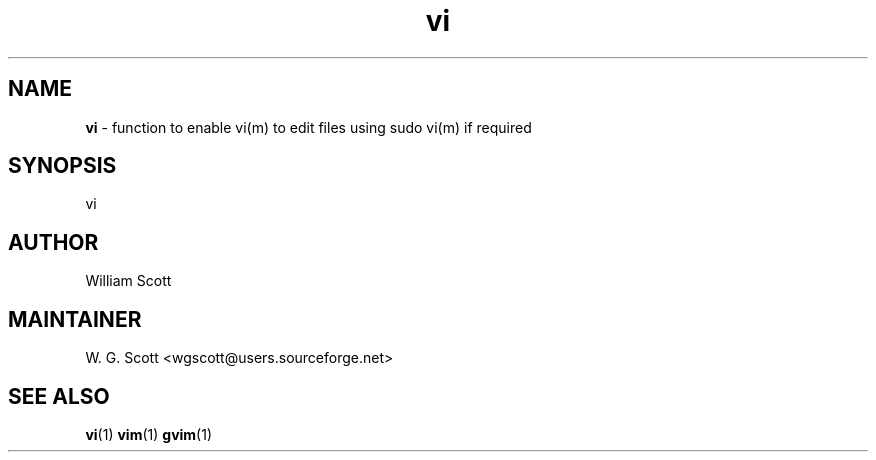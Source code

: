 .TH vi 7 "August 5, 2005" "Mac OS X" "Mac OS X Darwin ZSH customization" 
.SH NAME
.B vi
\- function to enable vi(m) to edit files using sudo vi(m) if required 

.SH SYNOPSIS
vi

.SH AUTHOR
William Scott 

.SH MAINTAINER
W. G. Scott <wgscott@users.sourceforge.net> 

.SH "SEE ALSO"
.BR vi (1)
.BR vim (1)
.BR gvim (1)